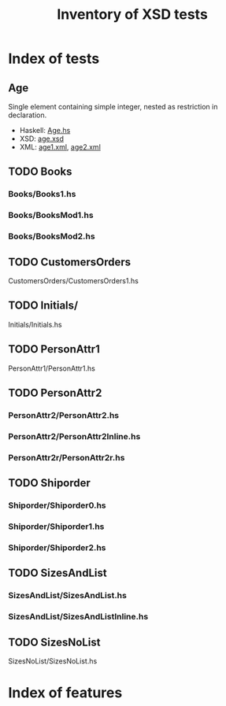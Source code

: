 #+TITLE: Inventory of XSD tests

* Index of tests
** Age
   Single element containing simple integer, nested as restriction in
   declaration.
   - Haskell: [[file:./Age/Age.hs][Age.hs]]
   - XSD: [[file:./Age/age.xsd][age.xsd]]
   - XML: [[file:./Age/age1.xml][age1.xml]], [[file:./Age/age2.xml][age2.xml]]
** TODO Books
*** Books/Books1.hs
*** Books/BooksMod1.hs
*** Books/BooksMod2.hs
** TODO CustomersOrders
   CustomersOrders/CustomersOrders1.hs
** TODO Initials/
   Initials/Initials.hs
** TODO PersonAttr1
   PersonAttr1/PersonAttr1.hs
** TODO PersonAttr2
*** PersonAttr2/PersonAttr2.hs
*** PersonAttr2/PersonAttr2Inline.hs
*** PersonAttr2r/PersonAttr2r.hs
** TODO Shiporder
*** Shiporder/Shiporder0.hs
*** Shiporder/Shiporder1.hs
*** Shiporder/Shiporder2.hs
** TODO SizesAndList
*** SizesAndList/SizesAndList.hs
*** SizesAndList/SizesAndListInline.hs
** TODO SizesNoList
   SizesNoList/SizesNoList.hs

* Index of features
